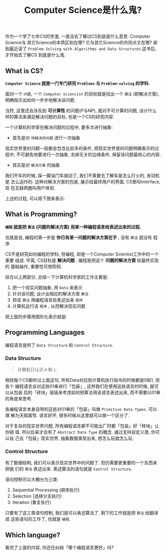 #+TITLE: Computer Science是什么鬼?
#+TAGS: Programming, 概念

作为一个学了七年CS的学渣, 一直没去了解过CS到底是什么意思. Computer Science与
其它Science的本质区别在哪? 它与其它Science的共同点又在哪? 直到最近读了
=Problem Solving with Algorithms and Data Structures= 这书后, 才开始去了解CS
到底是什么鬼.

** What is CS?

*=Computer Science= 就是一门专门研究 =Problems= 与 =Problem-solving= 的学科.*

面对一个 =问题=, 一个 =Computer Sciencist= 的目标就是找出一个 =算法= (即解决方案),
明确指示出如何一步步地解决该问题.

当然, 这里还会涉及到 *可计算性* 的问题(P与NP), 面对不可计算的问题, 设计什么
样的算法来满足解决问题的目标, 也是一个CS的研究内容.

一个计算机科学家在解决问题的过程中, 要多次进行抽象:

- 首先是对 =待解决的问题= 进行一次抽象

现实世界里的问题一般都会包含比较多的条件, 把现实世界里的问题明确表示的过程中,
不可避免地要进行一次抽象, 去掉无关的边缘条件, 保留该问题最核心的内容.

- 其实是对 =解决方案= 的抽象

我们开车的时候, 踩一脚油门车就动了, 我们不需要去了解车是怎么打火的, 发动机是
怎么运作的. 这种对解决方案的包装, 展示给最终用户的界面, CS里叫Interface, 现
在互联网圈叫用户体验.

上述的过程, 可以用下图来表示:

[[./images/cs.png]]

** What is Programming?

*=编程= 就是把 =算法= (问题的解决方案) 用某一种编程语言给表述出来的过程.*

也就是说, 编程的第一步是 *你已有某一问题的解决方案在手* , 没有 =算法= 就没有
程序.

CS不是研究如何编程的学科, 但编程, 却是一个Computer Scientist工作中的一个重要
组成. 毕竟, CS目标是 *解决问题* , 编程是把这个 *问题的解决方案* 给最终实现的
基础操作, 重要性可想而知.

综合以上两部分, 总结一下计算机科学家的工作主要是:

1. 把一个现实问题抽象, 用 =Data= 来表示
2. 针对该问题, 设计出相应的解决方案 =算法=
3. 把该 =算法= 用编程语言给表述出来 =程序=
4. 计算机运行该 =程序= , 从而解决现实问题

把上面的步骤用图形化表示就是:

[[./images/programming.png]]

** Programming Languages

编程语言提供了 =Data Structure= 和 =Control Structure=.

*** Data Structure

#+BEGIN_QUOTE

计算机只认识 =0= 和 =1=.

#+END_QUOTE

相信每个CS都听过上面这句, 所有Data对应到计算机执行指令的时候都是0和1, 但各个
编程语言会对这些01串进行「包装」, 这样我们在使用这些语言的时候, 就可以从包装
后的「砖块」层级来考虑如何把算法用该语言表述出来, 而不需要以01串的角度来思考.

各编程语言本身自带的这些对01串的「包装」叫做 =Primitive Data Types=. 可以理
解为天赋属性. 语言好坏, 很多时候从这里就可以做一个区分了.

对于复杂的现实世界问题, 所有编程语言都不可能出厂时都「包装」好「砖块」让你砌
墙. 所以后来才会有了 =Abstract Data Type= 的概念. 通过支持自定义类, 你可以自
己去「包装」现实世界, 抽象数据类型出来, 想怎么玩就怎么玩.

*** Control Structure

有了数据结构, 我们可以表示现实世界中的问题了. 但仍需要更重要的一个东西来把我
们的 =算法= 表述出来. 表述算法的语句就是 =Control Structure=.

语句控制可以大概分为三类:

1. Sequential Processing (顺序执行)
2. Selection (选择分支执行)
3. Iteration (重复执行)

只要有了这三类语句控制, 我们就可以表述算法了. 剩下的工作就是把 =算法= 给翻译
成 这些语句的工作了, 也就是 =编程=.

** Which language?

看完了上面的内容, 你还在纠结「哪个编程语言更好」吗?
